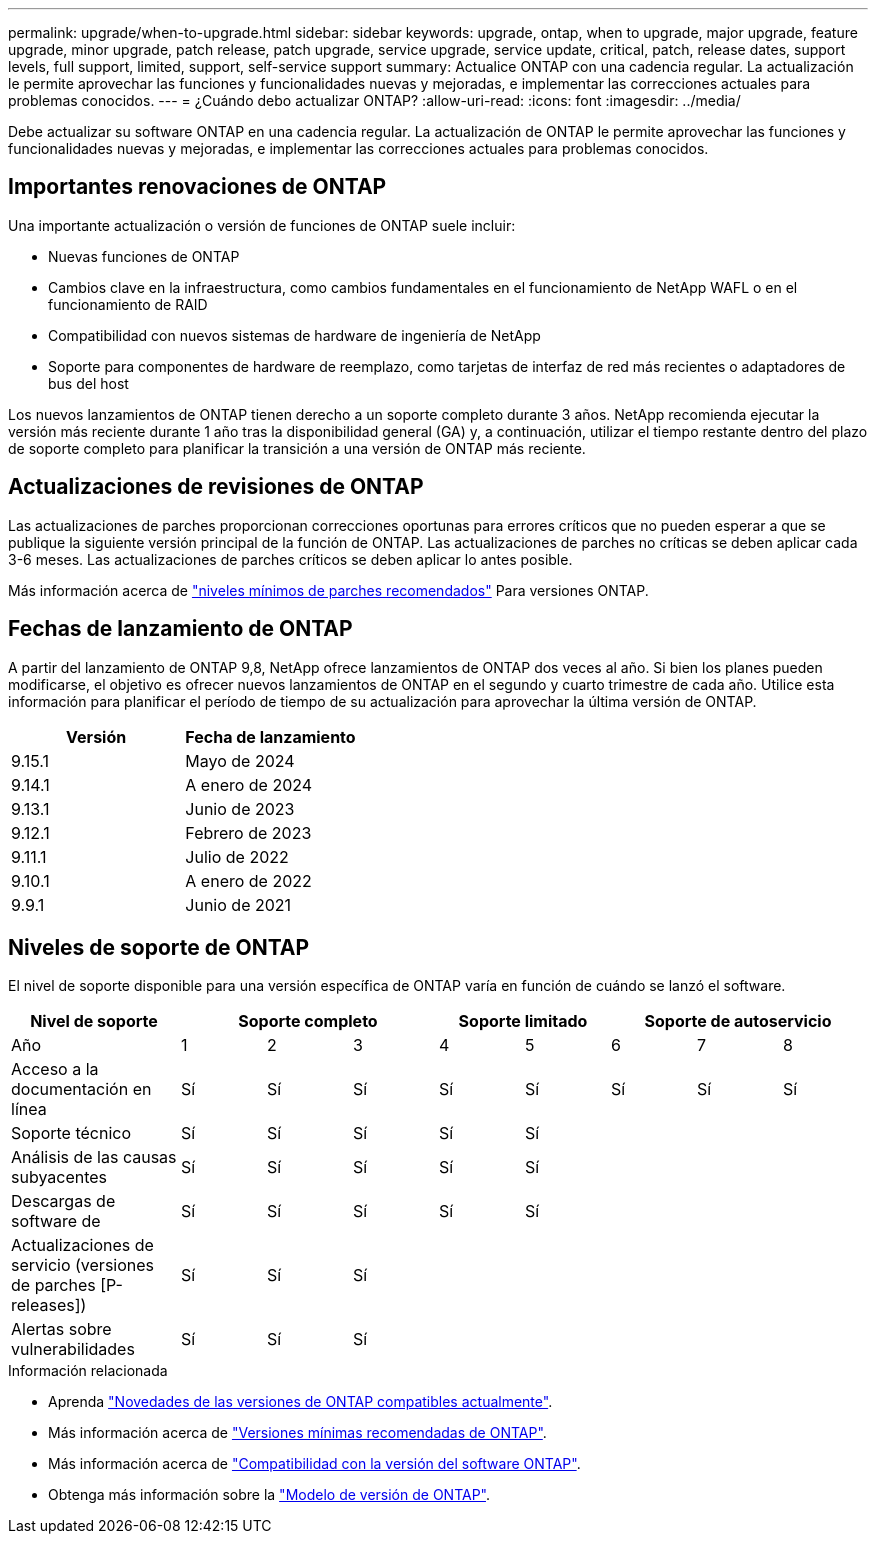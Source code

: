---
permalink: upgrade/when-to-upgrade.html 
sidebar: sidebar 
keywords: upgrade, ontap, when to upgrade, major upgrade, feature upgrade, minor upgrade, patch release, patch upgrade, service upgrade, service update, critical, patch, release dates, support levels, full support, limited, support, self-service support 
summary: Actualice ONTAP con una cadencia regular. La actualización le permite aprovechar las funciones y funcionalidades nuevas y mejoradas, e implementar las correcciones actuales para problemas conocidos. 
---
= ¿Cuándo debo actualizar ONTAP?
:allow-uri-read: 
:icons: font
:imagesdir: ../media/


[role="lead"]
Debe actualizar su software ONTAP en una cadencia regular. La actualización de ONTAP le permite aprovechar las funciones y funcionalidades nuevas y mejoradas, e implementar las correcciones actuales para problemas conocidos.



== Importantes renovaciones de ONTAP

Una importante actualización o versión de funciones de ONTAP suele incluir:

* Nuevas funciones de ONTAP
* Cambios clave en la infraestructura, como cambios fundamentales en el funcionamiento de NetApp WAFL o en el funcionamiento de RAID
* Compatibilidad con nuevos sistemas de hardware de ingeniería de NetApp
* Soporte para componentes de hardware de reemplazo, como tarjetas de interfaz de red más recientes o adaptadores de bus del host


Los nuevos lanzamientos de ONTAP tienen derecho a un soporte completo durante 3 años. NetApp recomienda ejecutar la versión más reciente durante 1 año tras la disponibilidad general (GA) y, a continuación, utilizar el tiempo restante dentro del plazo de soporte completo para planificar la transición a una versión de ONTAP más reciente.



== Actualizaciones de revisiones de ONTAP

Las actualizaciones de parches proporcionan correcciones oportunas para errores críticos que no pueden esperar a que se publique la siguiente versión principal de la función de ONTAP. Las actualizaciones de parches no críticas se deben aplicar cada 3-6 meses. Las actualizaciones de parches críticos se deben aplicar lo antes posible.

Más información acerca de link:https://kb.netapp.com/Support_Bulletins/Customer_Bulletins/SU2["niveles mínimos de parches recomendados"^] Para versiones ONTAP.



== Fechas de lanzamiento de ONTAP

A partir del lanzamiento de ONTAP 9,8, NetApp ofrece lanzamientos de ONTAP dos veces al año. Si bien los planes pueden modificarse, el objetivo es ofrecer nuevos lanzamientos de ONTAP en el segundo y cuarto trimestre de cada año. Utilice esta información para planificar el período de tiempo de su actualización para aprovechar la última versión de ONTAP.

[cols="50,50"]
|===
| Versión | Fecha de lanzamiento 


 a| 
9.15.1
 a| 
Mayo de 2024



 a| 
9.14.1
 a| 
A enero de 2024



 a| 
9.13.1
 a| 
Junio de 2023



 a| 
9.12.1
 a| 
Febrero de 2023



 a| 
9.11.1
 a| 
Julio de 2022



 a| 
9.10.1
 a| 
A enero de 2022



 a| 
9.9.1
 a| 
Junio de 2021



 a| 

NOTE: Si ejecuta una versión de ONTAP anterior a la 9,9.1, es probable que cuente con soporte limitado o soporte de autoservicio. Considere la posibilidad de actualizar a versiones con soporte completo.

|===


== Niveles de soporte de ONTAP

El nivel de soporte disponible para una versión específica de ONTAP varía en función de cuándo se lanzó el software.

[cols="20,10,10,10,10,10,10,10,10"]
|===
| Nivel de soporte 3+| Soporte completo 2+| Soporte limitado 3+| Soporte de autoservicio 


 a| 
Año
 a| 
1
 a| 
2
 a| 
3
 a| 
4
 a| 
5
 a| 
6
 a| 
7
 a| 
8



 a| 
Acceso a la documentación en línea
 a| 
Sí
 a| 
Sí
 a| 
Sí
 a| 
Sí
 a| 
Sí
 a| 
Sí
 a| 
Sí
 a| 
Sí



 a| 
Soporte técnico
 a| 
Sí
 a| 
Sí
 a| 
Sí
 a| 
Sí
 a| 
Sí
 a| 
 a| 
 a| 



 a| 
Análisis de las causas subyacentes
 a| 
Sí
 a| 
Sí
 a| 
Sí
 a| 
Sí
 a| 
Sí
 a| 
 a| 
 a| 



 a| 
Descargas de software de
 a| 
Sí
 a| 
Sí
 a| 
Sí
 a| 
Sí
 a| 
Sí
 a| 
 a| 
 a| 



 a| 
Actualizaciones de servicio (versiones de parches [P-releases])
 a| 
Sí
 a| 
Sí
 a| 
Sí
 a| 
 a| 
 a| 
 a| 
 a| 



 a| 
Alertas sobre vulnerabilidades
 a| 
Sí
 a| 
Sí
 a| 
Sí
 a| 
 a| 
 a| 
 a| 
 a| 

|===
.Información relacionada
* Aprenda link:../release-notes/index.html["Novedades de las versiones de ONTAP compatibles actualmente"^].
* Más información acerca de link:https://kb.netapp.com/Support_Bulletins/Customer_Bulletins/SU2["Versiones mínimas recomendadas de ONTAP"^].
* Más información acerca de link:https://mysupport.netapp.com/site/info/version-support["Compatibilidad con la versión del software ONTAP"^].
* Obtenga más información sobre la link:https://mysupport.netapp.com/site/info/ontap-release-model["Modelo de versión de ONTAP"^].

